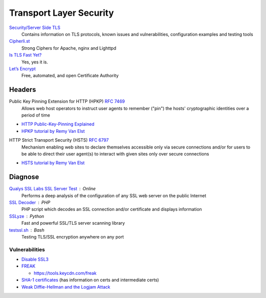 Transport Layer Security
========================

`Security/Server Side TLS <https://wiki.mozilla.org/Security/Server_Side_TLS>`_
  Contains information on TLS protocols, known issues and vulnerabilities,
  configuration examples and testing tools

`Cipherli.st <https://cipherli.st/>`_
  Strong Ciphers for Apache, nginx and Lighttpd

`Is TLS Fast Yet? <https://istlsfastyet.com/>`_
  Yes, yes it is.

`Let’s Encrypt  <https://letsencrypt.org/>`_
  Free, automated, and open Certificate Authority

Headers
-------

Public Key Pinning Extension for HTTP (HPKP) :RFC:`7469`
  Allows web host operators to instruct user agents to remember ("pin") the
  hosts' cryptographic identities over a period of time

- `HTTP Public-Key-Pinning Explained <https://timtaubert.de/blog/2014/10/http-public-key-pinning-explained/>`_
- `HPKP tutorial by Remy Van Elst <https://raymii.org/s/articles/HTTP_Public_Key_Pinning_Extension_HPKP.html>`_

HTTP Strict Transport Security (HSTS) :RFC:`6797`
  Mechanism enabling web sites to declare themselves accessible only via secure
  connections and/or for users to be able to direct their user agent(s) to
  interact with given sites only over secure connections

- `HSTS tutorial by Remy Van Elst <https://raymii.org/s/tutorials/HTTP_Strict_Transport_Security_for_Apache_NGINX_and_Lighttpd.html>`_

Diagnose
--------

`Qualys SSL Labs SSL Server Test <https://www.ssllabs.com/ssltest/>`_ : Online
  Performs a deep analysis of the configuration of any SSL web server on the
  public Internet

`SSL Decoder <https://ssldecoder.org/>`_ : PHP
  PHP script which decodes an SSL connection and/or certificate and displays
  information

`SSLyze <https://github.com/nabla-c0d3/sslyze>`_ : Python
  Fast and powerful SSL/TLS server scanning library

`testssl.sh <https://github.com/drwetter/testssl.sh>`_ : Bash
  Testing TLS/SSL encryption anywhere on any port

Vulnerabilities
^^^^^^^^^^^^^^^

- `Disable SSL3 <http://disablessl3.com/>`_
- `FREAK <https://censys.io/blog/freak>`_

  - https://tools.keycdn.com/freak

- `SHA-1 certificates <https://shaaaaaaaaaaaaa.com/>`_ (has information on
  certs and intermediate certs)
- `Weak Diffie-Hellman and the Logjam Attack <https://weakdh.org/>`_
